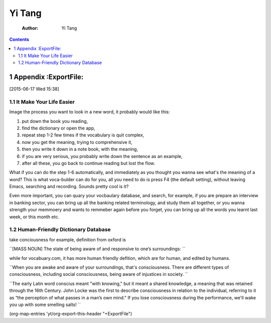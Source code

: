 Yi Tang
=======

    :Author: Yi Tang

.. contents::
1 Appendix :ExportFile:
----------

[2015-06-17 Wed 15:38]

1.1 It Make Your Life Easier
~~~~~~~~~~~~~~~~~~~~~~~~~~~~

Image the process you want to look in a new word, it probably would
like this:

1. put down the book you reading,

2. find the dictionary or open the app,

3. repeat step 1-2 few times if the vocabulary is quit complex,

4. now you get the meaning, trying to comprehensive it,

5. then you write it down in a note book, with the meaning,

6. if you are very serious, you probably write down the sentence as an example,

7. after all these, you go back to continue reading but lost the flow.

What if you can do the step 1-6 automatically, and immediately as you
thought you wanna see what's the meaning of a word? This is what
voca-bulder can do for you, all you need to do is press F4 (the
default setting), without leaving Emacs, searching and recording.
Sounds pretty cool is it?

Even more important, you can quary your vocbaulary database, and
search, for example, if you are prepare an interview in banking
sector, you can bring up all the banking related terminology, and
study them all together, or you wanna strength your memmoery and wants
to remmeber again before you forget, you can bring up all the words
you learnt last week, or this month etc.

1.2 Human-Friendly Dictionary Database
~~~~~~~~~~~~~~~~~~~~~~~~~~~~~~~~~~~~~~

take conciousness for example, definition from oxford is

``[MASS NOUN] The state of being aware of and responsive to one’s surroundings:
``

while for vocabuary.com, it has more human friendly defition, which
are for human, and edited by humans.

``When you are awake and aware of your surroundings, that's consciousness. There are different types of consciousness, including social consciousness, being aware of injustices in society.
``

``The early Latin word conscius meant "with knowing," but it meant a shared knowledge, a meaning that was retained through the 16th Century. John Locke was the first to describe consciousness in relation to the individual, referring to it as “the perception of what passes in a man’s own mind." If you lose consciousness during the performance, we'll wake you up with some smelling salts!
``

(org-map-entries 'yt/org-export-this-header "+ExportFile")
